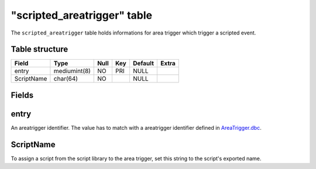 .. _db-world-scripted-areatrigger:

=============================
"scripted\_areatrigger" table
=============================

The ``scripted_areatrigger`` table holds informations for area trigger
which trigger a scripted event.

Table structure
---------------

+--------------+----------------+--------+-------+-----------+---------+
| Field        | Type           | Null   | Key   | Default   | Extra   |
+==============+================+========+=======+===========+=========+
| entry        | mediumint(8)   | NO     | PRI   | NULL      |         |
+--------------+----------------+--------+-------+-----------+---------+
| ScriptName   | char(64)       | NO     |       | NULL      |         |
+--------------+----------------+--------+-------+-----------+---------+

Fields
------

entry
-----

An areatrigger identifier. The value has to match with a areatrigger
identifier defined in `AreaTrigger.dbc <../dbc/AreaTrigger.dbc>`__.

ScriptName
----------

To assign a script from the script library to the area trigger, set this
string to the script's exported name.
